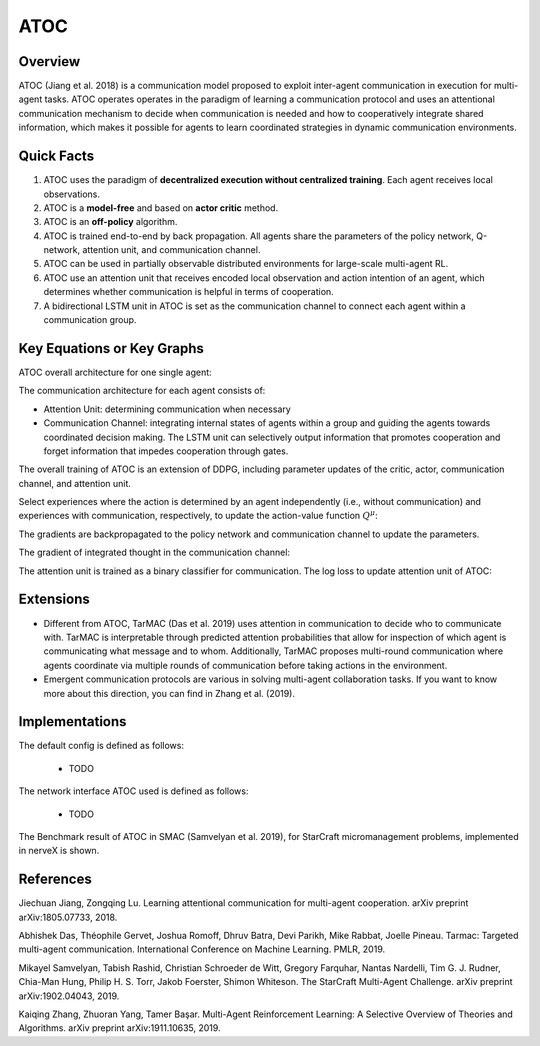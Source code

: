 ATOC
^^^^^^^

Overview
---------
ATOC (Jiang et al. 2018) is a communication model proposed to exploit inter-agent communication in execution for multi-agent tasks. ATOC operates operates in the paradigm of learning a communication protocol and uses an attentional communication mechanism to decide when communication is needed and how to cooperatively integrate shared information, which makes it possible for agents to learn coordinated strategies in dynamic communication environments.


Quick Facts
-------------
1. ATOC uses the paradigm of **decentralized execution without centralized training**. Each agent receives local observations.

2. ATOC is a **model-free** and based on **actor critic** method.

3. ATOC is an **off-policy** algorithm.

4. ATOC is trained end-to-end by back propagation. All agents share the parameters of the policy network, Q-network, attention unit, and communication channel.

5. ATOC can be used in partially observable distributed environments for large-scale multi-agent RL.

6. ATOC use an attention unit that receives encoded local observation and action intention of an agent, which determines whether communication is helpful in terms of cooperation.

7. A bidirectional LSTM unit in ATOC is set as the communication channel to connect each agent within a communication group.

Key Equations or Key Graphs
---------------------------
ATOC overall architecture for one single agent:

.. image:: images/marl/atoc.png
   :align: center
   :scale: 50%

The communication architecture for each agent consists of:

- Attention Unit: determining communication when necessary

- Communication Channel: integrating internal states of agents within a group and guiding the agents towards coordinated decision making. The LSTM unit can selectively output information that promotes cooperation and forget information that impedes cooperation through gates.

The overall training of ATOC is an extension of DDPG, including parameter updates of the critic, actor, communication channel, and attention unit.

Select experiences where the action is determined by an agent independently (i.e., without communication) and experiences with communication, respectively, to update the action-value function :math:`Q^{\mu}`:

.. image:: images/marl/atoc_loss_q.png
   :align: center
   :scale: 50%

The gradients are backpropagated to the policy network and communication channel to update the
parameters. 

.. image:: images/marl/atoc_gradient_mu.png
   :align: center
   :scale: 50%

The gradient of integrated thought in the communication channel:

.. image:: images/marl/atoc_gradient_g.png
   :align: center
   :scale: 50%

The attention unit is trained as a binary classifier for communication. The log loss to update attention unit of ATOC:

.. image:: images/marl/atoc_loss_p.png
   :align: center
   :scale: 50%

Extensions
-----------
- Different from ATOC, TarMAC (Das et al. 2019) uses attention in communication to decide who to communicate with. TarMAC is interpretable through predicted attention probabilities that allow for inspection of which agent is communicating what message and to whom. Additionally, TarMAC proposes multi-round communication where agents coordinate via multiple rounds of communication before taking actions in the environment. 

- Emergent communication protocols are various in solving multi-agent collaboration tasks. If you want to know more about this direction, you can find in Zhang et al. (2019).

Implementations
----------------
The default config is defined as follows:

    * TODO

The network interface ATOC used is defined as follows:

    * TODO

The Benchmark result of ATOC in SMAC (Samvelyan et al. 2019), for StarCraft micromanagement problems, implemented in nerveX is shown.

References
----------------
Jiechuan Jiang, Zongqing Lu. Learning attentional communication for multi-agent cooperation. arXiv preprint arXiv:1805.07733, 2018.

Abhishek Das, Théophile Gervet, Joshua Romoff, Dhruv Batra, Devi Parikh, Mike Rabbat, Joelle Pineau. Tarmac: Targeted multi-agent communication. International Conference on Machine Learning. PMLR, 2019.

Mikayel Samvelyan, Tabish Rashid, Christian Schroeder de Witt, Gregory Farquhar, Nantas Nardelli, Tim G. J. Rudner, Chia-Man Hung, Philip H. S. Torr, Jakob Foerster, Shimon Whiteson. The StarCraft Multi-Agent Challenge. arXiv preprint arXiv:1902.04043, 2019.

Kaiqing Zhang, Zhuoran Yang, Tamer Başar. Multi-Agent Reinforcement Learning: A Selective Overview of Theories and Algorithms. arXiv preprint arXiv:1911.10635, 2019.

